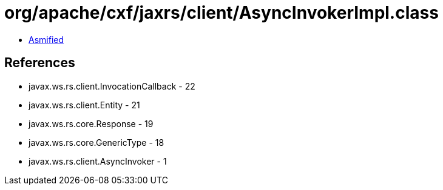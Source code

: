 = org/apache/cxf/jaxrs/client/AsyncInvokerImpl.class

 - link:AsyncInvokerImpl-asmified.java[Asmified]

== References

 - javax.ws.rs.client.InvocationCallback - 22
 - javax.ws.rs.client.Entity - 21
 - javax.ws.rs.core.Response - 19
 - javax.ws.rs.core.GenericType - 18
 - javax.ws.rs.client.AsyncInvoker - 1
